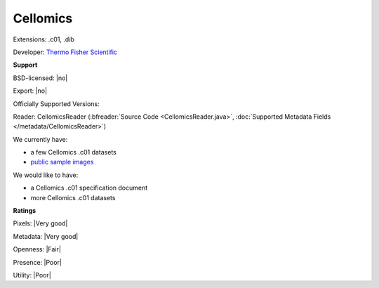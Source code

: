 .. index:: Cellomics
.. index:: .c01, .dib

Cellomics
===============================================================================

Extensions: .c01, .dib

Developer: `Thermo Fisher Scientific <http://www.thermofisher.com/>`_


**Support**


BSD-licensed: |no|

Export: |no|

Officially Supported Versions: 

Reader: CellomicsReader (:bfreader:`Source Code <CellomicsReader.java>`, :doc:`Supported Metadata Fields </metadata/CellomicsReader>`)




We currently have:

* a few Cellomics .c01 datasets
* `public sample images <https://downloads.openmicroscopy.org/images/Cellomics/>`__

We would like to have:

* a Cellomics .c01 specification document 
* more Cellomics .c01 datasets

**Ratings**


Pixels: |Very good|

Metadata: |Very good|

Openness: |Fair|

Presence: |Poor|

Utility: |Poor|




